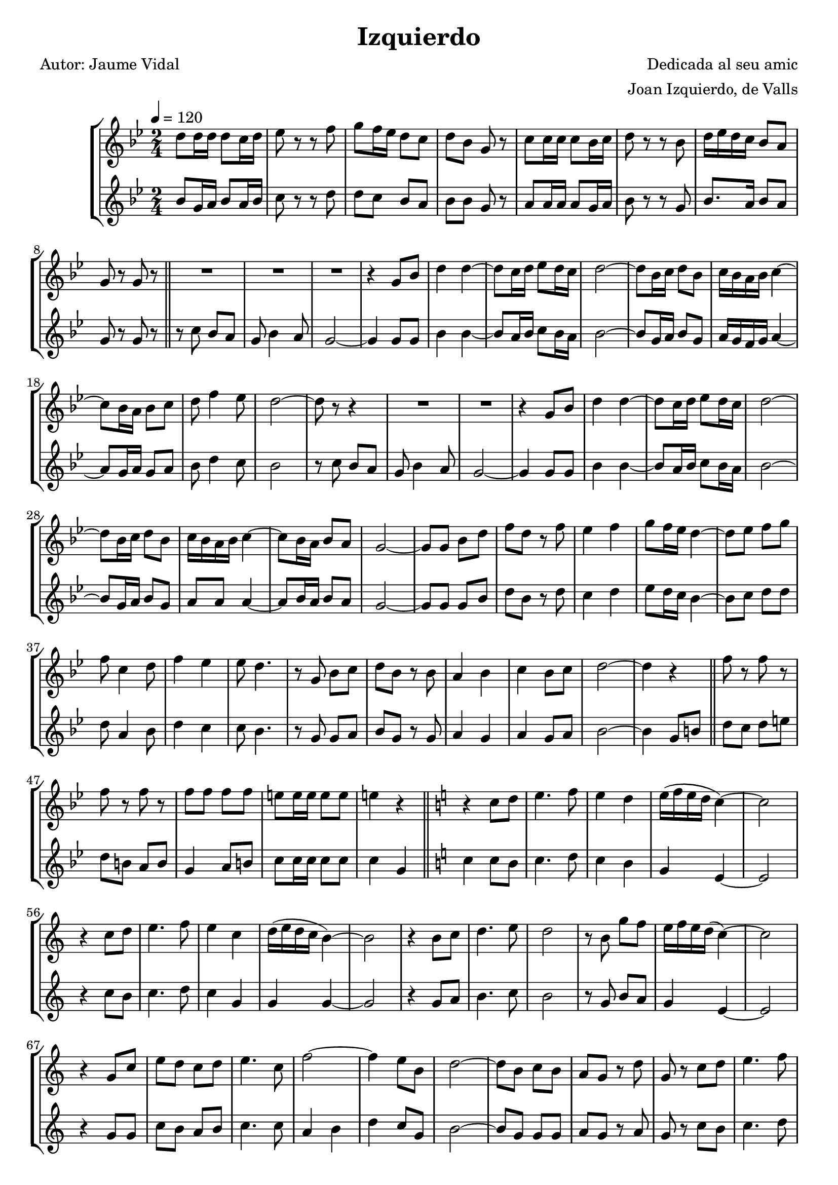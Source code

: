 \version "2.16.2"

\header {
  dedication=""
  title="Izquierdo"
  subtitle=""
  subsubtitle=""
  poet="Autor: Jaume Vidal"
  meter=""
  piece=""
  composer="Dedicada al seu amic"
  arranger="Joan Izquierdo, de Valls"
  opus=""
  instrument=""
  copyright=""
  tagline=""
}

liniaroAa =
\relative d''
{
  \tempo 4=120
  \clef treble
  \key bes \major
  \time 2/4
  d8  d16 d d8 c16 d  |
  ees8 r r f  |
  g8 f16 ees d8 c   |
  d8 bes g r  |
  %05
  c8 c16 c c8 bes16 c  |
  d8 r r  bes  |
  d16 ees d c bes8 a  |
  g8 r g r  \bar "||"
  R2  |
  %10
  R2  |
  R2  |
  r4 g8 bes  |
  d4 d ~  |
  d8 c16 d ees8 d16 c  |
  %15
  d2 ~  |
  d8 bes16 c d8 bes  |
  c16 bes a bes c4 ~  |
  c8 bes16 a bes8 c  |
  d8 f4 ees8  |
  %20
  d2 ~  |
  d8 r r4  |
  R2  |
  R2  |
  r4 g,8 bes  |
  %25
  d4 d ~  |
  d8 c16 d ees8 d16 c  |
  d2 ~  |
  d8 bes16 c d8 bes  |
  c16 bes a bes c4 ~  |
  %30
  c8 bes16 a bes8 a  |
  g2 ~  |
  g8 g bes d  |
  f8 d r f  |
  ees4 f  |
  %35
  g8 f16 ees d4 ~  |
  d8 ees f g  |
  f8 c4 d8  |
  f4 ees  |
  ees8 d4.  |
  %40
  r8 g, bes c  |
  d8 bes r bes  |
  a4 bes  |
  c4 bes8 c  |
  d2 ~  |
  %45
  d4 r  \bar "||"
  f8 r f r  |
  f8 r f r  |
  f8 f f f  |
  e8 e16 e e8 e  |
  %50
  e4 r  \bar "||"
  \key c \major   r4 c8 d  |
  e4. f8  |
  e4 d  |
  e16 ( f e d c4 ~ )  |
  %55
  c2  |
  r4 c8 d  |
  e4. f8  |
  e4 c  |
  d16 ( e d c b4 ~ )  |
  %60
  b2  |
  r4 b8 c  |
  d4. e8  |
  d2  |
  r8 b g' f  |
  %65
  e16 f e d ( c4 ~ )  |
  c2  |
  r4 g8 c  |
  e8 d c d  |
  e4. c8  |
  %70
  f2 ~  |
  f4 e8 b  |
  d2 ~  |
  d8 b c b  |
  a8 g r d'  |
  %75
  g,8 r c d  |
  e4. f8  |
  e4 d  |
  e16 ( f e d c4 ~ )  |
  c2  |
  %80
  r4 c8 d  |
  e4. f8  |
  e2 ~  |
  e8 c d e  |
  f4. d8  |
  %85
  g2 ~  |
  g4 r  |
  R2  |
  d16 ( c b c d4 )  |
  e16 d c d ( e4 ~ )  |
  %90
  e4 e8 f  |
  g2 ~  |
  g8 g,16 ( a b8 a16 b )  |
  c8 b16 ( c d8 c16 ) d  |
  e8 e16 e e e e e  |
  %95
  e8 e r f  |
  e4 r  \bar "|."
}

liniaroAb =
\relative bes'
{
  \tempo 4=120
  \clef treble
  \key bes \major
  \time 2/4
  bes8 g16 a bes8 a16 bes  |
  c8 r r d  |
  d8 c bes a  |
  bes8 bes g r  |
  %05
  a8 a16 a a8 g16 a  |
  bes8 r r g  |
  bes8. a16 bes8 a  |
  g8 r g r  \bar "||"
  r8 c bes a  |
  %10
  g8 bes4 a8  |
  g2 ~  |
  g4 g8 g  |
  bes4 bes ~  |
  bes8 a16 bes c8 bes16 a  |
  %15
  bes2 ~  |
  bes8 g16 a bes8 g  |
  a16 g f g a4 ~  |
  a8 g16 a g8 a  |
  bes8 d4 c8  |
  %20
  bes2  |
  r8 c bes a  |
  g8 bes4 a8  |
  g2 ~  |
  g4 g8 g  |
  %25
  bes4 bes ~  |
  bes8 a16 bes c8 bes16 a  |
  bes2 ~  |
  bes8 g16 a bes8 g  |
  a8 a a4 ~  |
  %30
  a8 bes16 a bes8 a  |
  g2 ~  |
  g8 g g bes  |
  d8 bes r d  |
  c4 d  |
  %35
  ees8 d16 c bes4 ~  |
  bes8 c d d  |
  d8 a4 bes8  |
  d4 c  |
  c8 bes4.  |
  %40
  r8 g g a  |
  bes8 g r g  |
  a4 g  |
  a4 g8 a  |
  bes2 ~  |
  %45
  bes4 g8 b  \bar "||"
  d8 c d e  |
  d8 b a b  |
  g4 a8 b  |
  c8 c16 c c8 c  |
  %50
  c4 g  \bar "||"
  \key c \major   c4 c8 b  |
  c4. d8  |
  c4 b  |
  g4 e ~  |
  %55
  e2  |
  r4 c'8 b  |
  c4. d8  |
  c4 g  |
  g4 g ~  |
  %60
  g2  |
  r4 g8 a  |
  b4. c8  |
  b2  |
  r8 g b a  |
  %65
  g4 e ~  |
  e2  |
  r4 g8 g  |
  c8 b a b  |
  c4. c8  |
  %70
  a4 b  |
  d4 c8 g  |
  b2 ~  |
  b8 g g g  |
  a8 g r a  |
  %75
  g8 r c b  |
  c4. d8  |
  c4 b  |
  g4 e ~  |
  e2  |
  %80
  r4 c'8 b  |
  c4. d8  |
  c2 ~  |
  c8 g b ais  |
  a4. c8  |
  %85
  b2  |
  r4 g8 a  |
  b16 a ( g a b4 )  |
  b16 a ( g a b4 ) |
  c8 g c4 ~  |
  %90
  c4 c8 b  |
  a2 ~  |
  a8 g16 ( a b8 ) a16 b   |
  c8 b16 ( c b8 ) a16 b   |
  c8 c16 c c c c c  |
  %95
  c8 c r g  |
  c4 r  \bar "|."
}

\bookpart {
  \score {
    \new StaffGroup {
      \override Score.RehearsalMark.self-alignment-X = #LEFT
      <<
        \new Staff \with {instrumentName = #"" shortInstrumentName = #" "} \liniaroAa
        \new Staff \with {instrumentName = #"" shortInstrumentName = #" "} \liniaroAb
      >>
    }
    \layout {}
  }
  \score { \unfoldRepeats
    \new StaffGroup {
      \override Score.RehearsalMark.self-alignment-X = #LEFT
      <<
        \new Staff \with {instrumentName = #"" shortInstrumentName = #" "} \liniaroAa
        \new Staff \with {instrumentName = #"" shortInstrumentName = #" "} \liniaroAb
      >>
    }
    \midi {}
  }
}

\bookpart {
  \header {instrument=""}
  \score {
    \new StaffGroup {
      \override Score.RehearsalMark.self-alignment-X = #LEFT
      <<
        \new Staff \liniaroAa
      >>
    }
    \layout {}
  }
  \score { \unfoldRepeats
    \new StaffGroup {
      \override Score.RehearsalMark.self-alignment-X = #LEFT
      <<
        \new Staff \liniaroAa
      >>
    }
    \midi {}
  }
}

\bookpart {
  \header {instrument=""}
  \score {
    \new StaffGroup {
      \override Score.RehearsalMark.self-alignment-X = #LEFT
      <<
        \new Staff \liniaroAb
      >>
    }
    \layout {}
  }
  \score { \unfoldRepeats
    \new StaffGroup {
      \override Score.RehearsalMark.self-alignment-X = #LEFT
      <<
        \new Staff \liniaroAb
      >>
    }
    \midi {}
  }
}


